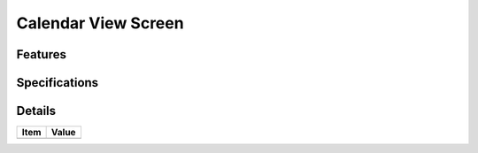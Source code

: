 ====================
Calendar View Screen
====================

Features
========


Specifications
===============


Details
=======

=====================   =================================
Item                    Value
=====================   =================================
=====================   =================================
